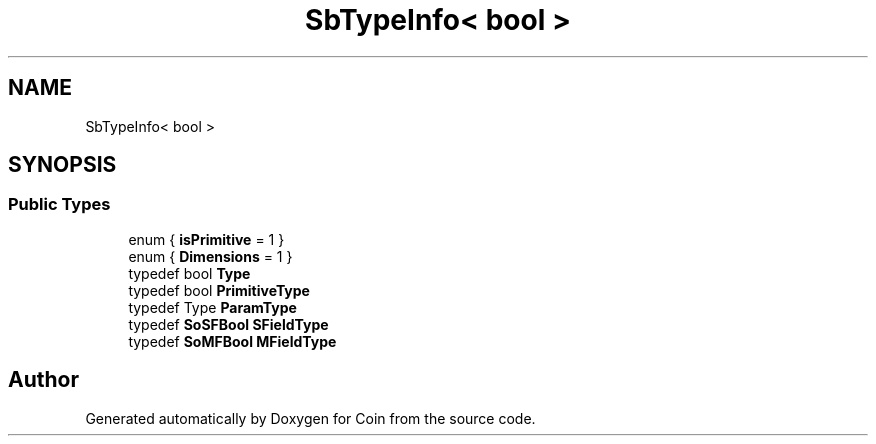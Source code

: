 .TH "SbTypeInfo< bool >" 3 "Sun May 28 2017" "Version 4.0.0a" "Coin" \" -*- nroff -*-
.ad l
.nh
.SH NAME
SbTypeInfo< bool >
.SH SYNOPSIS
.br
.PP
.SS "Public Types"

.in +1c
.ti -1c
.RI "enum { \fBisPrimitive\fP = 1 }"
.br
.ti -1c
.RI "enum { \fBDimensions\fP = 1 }"
.br
.ti -1c
.RI "typedef bool \fBType\fP"
.br
.ti -1c
.RI "typedef bool \fBPrimitiveType\fP"
.br
.ti -1c
.RI "typedef Type \fBParamType\fP"
.br
.ti -1c
.RI "typedef \fBSoSFBool\fP \fBSFieldType\fP"
.br
.ti -1c
.RI "typedef \fBSoMFBool\fP \fBMFieldType\fP"
.br
.in -1c

.SH "Author"
.PP 
Generated automatically by Doxygen for Coin from the source code\&.

